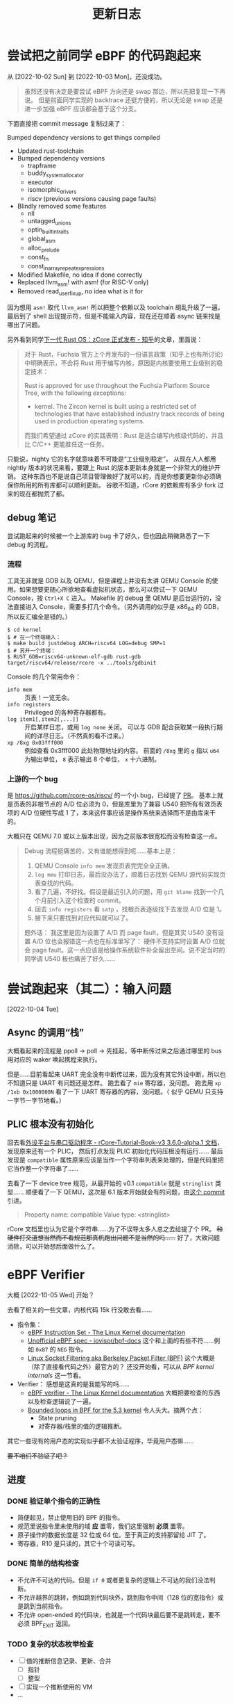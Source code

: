 #+title: 更新日志

* 尝试把之前同学 eBPF 的代码跑起来
从 [2022-10-02 Sun] 到 [2022-10-03 Mon]，还没成功。

#+begin_quote
虽然还没有决定是要尝试 eBPF 方向还是 swap 那边，所以先把复现一下再说。
但是前面同学实现的 backtrace 还挺方便的，所以无论是 swap 还是进一步加强 eBPF 应该都会基于这个分支。
#+end_quote

下面直接把 commit message 复制过来了：

    Bumped dependency versions to get things compiled
    
    * Updated rust-toolchain
    * Bumped dependency versions
      - trapframe
      - buddy_system_allocator
      - executor
      - isomorphic_drivers
      - riscv (previous versions causing page faults)
    * Blindly removed some features
      - nll
      - untagged_unions
      - optin_builtin_traits
      - global_asm
      - alloc_prelude
      - const_fn
      - const_in_array_repeat_expressions
    * Modified Makefile, no idea if done correctly
    * Replaced llvm_asm! with asm! (for RISC-V only)
    * Removed read_user_fixup, no idea what is it for

因为想用 ~asm!~ 取代 ~llvm_asm!~ 所以把整个依赖以及 toolchain 胡乱升级了一遍。
最后到了 shell 出现提示符，但是不能输入内容，现在还在顺着 async 链来找是哪出了问题。

另外看到同学[[https://zhuanlan.zhihu.com/p/137733625][下一代 Rust OS：zCore 正式发布 - 知乎]]的文章，里面说：

#+begin_quote
对于 Rust，Fuchsia 官方上个月发布的一份语言政策（知乎上也有所讨论）中明确表示，不会将 Rust 用于编写内核，原因是内核要使用工业级别的稳定技术：

    Rust is approved for use throughout the Fuchsia Platform Source Tree, with the following exceptions:
    * kernel. The Zircon kernel is built using a restricted set of technologies that have established industry track records of being used in production operating systems.

而我们希望通过 zCore 的实践表明：Rust 是适合编写内核级代码的，并且比 C/C++ 更能胜任这一任务。
#+end_quote

只能说，nighty 它的名字就意味着不可能是“工业级别稳定”。
从现在人人都用 nightly 版本的状况来看，要跟上 Rust 的版本更新本身就是一个非常大的维护开销。
这种东西也不是说自己项目管理做好了就可以的，而是你想要更新你必须确保你所用的所有库都可以顺利更新。
谷歌不知道，rCore 的依赖库有多少 fork 过来的现在都抛荒了都。

** debug 笔记

尝试跑起来的时候被一个上游库的 bug 卡了好久，但也因此稍微熟悉了一下 debug 的流程。

*** 流程

工具无非就是 GDB 以及 QEMU，但是课程上并没有太讲 QEMU Console 的使用。如果想要更随心所欲地查看虚拟机状态，那么可以尝试一下 QEMU Console，按 =Ctrl+X C= 进入。
Makefile 的 debug 里 QEMU 是后台运行的，没法直接进入 Console，需要多打几个命令。（另外调用的似乎是 x86_64 的 GDB，所以反汇编全是错的。）

#+begin_src console
  $ cd kernel
  $ # 在一个终端输入：
  $ make build justdebug ARCH=riscv64 LOG=debug SMP=1
  $ # 另开一个终端：
  $ RUST_GDB=riscv64-unknown-elf-gdb rust-gdb target/riscv64/release/rcore -x ../tools/gdbinit
#+end_src

Console 的几个常用命令：

- ~info mem~ :: 页表！一览无余。
- ~info registers~ :: Privileged 的各种寄存器都有。
- ~log item1[,item2[,...]]~ :: 开启某样日志，或用 ~log none~ 关闭。
  可以与 GDB 配合获取某一段执行期间的详尽日志。（不然真的看不过来。）
- ~xp /8xg 0x03fff000~ :: 例如查看 0x3fff000 此处物理地址的内容。
  前面的 =/8xg= 里的 =g= 指以 =u64= 为输出单位， =8= 表示输出 8 个单位， =x= 十六进制。

*** 上游的一个 bug

是 [[https://github.com/rcore-os/riscv/]] 的一个小 bug，已经提了 [[https://github.com/rcore-os/riscv/pull/8][PR]]。
基本上就是页表的非根节点的 A/D 位必须为 0，但是库里为了兼容 U540 把所有有效页表项的 A/D 位硬性写成 1 了，本来这件事应该是操作系统来选择而不是由库来干的。

大概只在 QEMU 7.0 或以上版本出现，因为之前版本很宽松而没有检查这一点。

#+begin_quote
Debug 流程挺痛苦的，又有谁能想得到呢……基本上是：
1. QEMU Console ~info mem~ 发现页表完完全全正确。
2. ~log mmu~ 打印日志，最后没办法了，顺着日志找到 QEMU 源代码实现页表查找的代码。
3. 看了几遍，不好找。假设是最近引入的问题，用 =git blame= 找到一个几个月前引入这个检查的 commit。
4. 回去 ~info registers~ 看 =satp= ，找根页表逐级找下去发现 A/D 位是 1。
5. 接下来只要找到对应代码就可以了。

题外话：
我这里是因为设置了 A/D 而 page fault，但是其实 U540 没有设置 A/D 位也会报错这一点也在标准里写了：
硬件不支持实时设置 A/D 位就会 page fault。这一点应该是给操作系统软件补全留出空间。说不定当时的同学调 U540 板也痛苦了好久……
#+end_quote

* 尝试跑起来（其二）：输入问题
[2022-10-04 Tue]

** Async 的调用“栈”

大概看起来的流程是 ppoll -> poll -> 先挂起，等中断传过来之后通过哪里的 bus 用对应的 waker 唤起携程来执行。

但是……目前看起来 UART 完全没有中断传过来，因为没有其它外设中断，所以也不知道只是 UART 有问题还是怎样。
跑去看了 =mie= 寄存器，没问题。
跑去用 ~xp /1xb 0x1000000N~ 看了一下 UART 寄存器的内容，没问题。（ 似乎 QEMU 只支持一字节一字节地看。）

** PLIC 根本没有初始化

回去看[[https://learningos.github.io/rCore-Tutorial-Book-v3/chapter9/2device-driver-1.html][外设平台与串口驱动程序 - rCore-Tutorial-Book-v3 3.6.0-alpha.1 文档]]，发现原来还有一个 PLIC，
然后打点发现 PLIC 初始化代码压根没有运行……
最后发现是 =compatible= 属性原来应该是当作一个字符串列表来处理的，但是代码里把它当作整一个字符串了……

去看了一下 device tree 规范，从最开始的 v0.1 =compatible= 就是 =stringlist= 类型……
顺便看了一下 QEMU，这次是 6.1 版本开始就会有的问题，由[[https://github.com/qemu/qemu/commit/60bb5407f02b9d7cf7078ff339cbae961b7e98cc][这个 commit]] 引进。

#+begin_quote
Property name: compatible
Value type: <stringlist>
#+end_quote

rCore 文档里也认为它是个字符串……为了不误导太多人总之去给提了个 PR。 +和硬件打交道想当然而不看规范那真机跑出问题不是当然的吗……+
好了，大致问题消除，可以开始想后面做什么了。

* eBPF Verifier
大概 [2022-10-05 Wed] 开始？

去看了相关的一些文章，内核代码 15k 行没敢去看……

- 指令集：
  - [[https://docs.kernel.org/bpf/instruction-set.html][eBPF Instruction Set - The Linux Kernel documentation]]
  - [[https://github.com/iovisor/bpf-docs/blob/master/eBPF.md][Unofficial eBPF spec - iovisor/bpf-docs]]
    这个和上面的有些不符……例如 =0x87= 的 =NEG= 指令。
  - [[https://www.kernel.org/doc/Documentation/networking/filter.txt][Linux Socket Filtering aka Berkeley Packet Filter (BPF)]]
    这个大概是（除了直接看代码之外）最官方的？
    还没开始看，可以从 /BPF kernel internals/ 这一节看。
- Verifier：
  感想是这真的是我能写的吗……
  - [[https://docs.kernel.org/bpf/verifier.html][eBPF verifier - The Linux Kernel documentation]]
    大概把要检查的东西以及检查逻辑说了一遍。
  - [[https://lwn.net/Articles/794934/][Bounded loops in BPF for the 5.3 kernel]]
    令人头大。摘两个点：
    - State pruning
    - 对寄存器/栈里的值的逻辑推断。

其它一些现有的用户态的实现似乎都不太验证程序，毕竟用户态嘛……

+要不咱们不验证了吧？+

** 进度

*** DONE 验证单个指令的正确性

- 简便起见，禁止使用旧的 BPF 的指令。
- 规范里说指令里未使用的域 *应* 置零，我们这里强制 *必须* 置零。
- 原子操作的数据长度是 32 位或 64 位。至于真正的支持那留给 JIT 了。
- 寄存器，R10 是只读的，其它十个可读可写。

*** DONE 简单的结构检查

- 不允许不可达的代码。但是 ~if 0~ 或者更复杂的逻辑上不可达的我们没法判断。
- 不允许越界的跳转，例如跳到代码块外，跳到指令中间（128 位的宽指令）或是跳到当前指令。
- 不允许 open-ended 的代码块，也就是一个代码块最后要不是跳转走，要不必须 BPF_EXIT 返回。

*** TODO 复杂的状态枚举检查

- [ ] 值的推断信息记录、更新、合并
  - [ ] 指针
  - [ ] 整型
- [ ] 实现一个推断使用的 VM
- ...

**** 一些检查要点

- 值可以是这些类型：
  - 未初始化：完全不能使用，只能被覆盖。
  - 指针：不同允许进行的操作不同，要储存已知以及推断信息。
  - 整型：要储存推断信息，例如每一位的可能状态以及大小范围等等（要检查溢出）。

- 要检查 callee saved 寄存器是不是被还原了。
- 对操作/每一个调用函数都需要知道它们对参数类型需求并检查。
- 循环不允许深度太大。

**** 一些思路

- +思路一：放弃。+
- 思路二：
  - 和解释器对照着写，感觉上还是挺相像的，毕竟验证也需要知道每一步的具体语义以及副作用等等。做梦的话能用不同的 trait 实现来让解释器直接变成验证器就最好了。
  - 在之前分块的基础上，记录下每一个代码块需要访问/修改的值。这样大概可以在分支的时候做点分支合并的工作。
  - 另外可能还有一个省事的思路，就是在 JIT 的时候插检查指令，例如给循环记个数什么的。
  - 最后的思路就是把“太复杂”的程序全部拒掉（

*** TODO 测试、文档、开源

遥遥遥遥无期。

** 看的一些其它内容

- [[https://lwn.net/Articles/645169/][bpf: introduce bpf_tail_call() helper]]
  现在对 eBPF 可以做的东西还没有一个概念。
  看起来现在 Linux 是可以把不同的函数放在一个 ELF 的不同段里然后调用？
  但是这要怎么检查相互调用……（尾递归优化就先不要想了吧。）

- [[https://docs.kernel.org/bpf/btf.html][BPF Type Format (BTF) - The Linux Kernel documentation]]
  Debug 信息，例如 verifier 可以给出更详细的出错信息。

- 上面那个 [[https://lwn.net/Articles/794934/][Bounded loops in BPF for the 5.3 kernel]] 的评论里提到了一篇论文，
  但 ecree（应该是内核维护人员）认为内存开销大而且安全性有待商榷（但肯定比我们的安全），
  评论里还提了一点，可以由用户态给内核提供一些可验证的提示，例如：
  - 哪些是跟踪的时候可以当作常量的值，
  - 环结构在哪里，
  - 哪个块入度比较多而状态重复大，适于作为状态合并点？
  因为都是可以验证或是不会影响验证的正确性的，发现有不对的时候直接整个拒掉就好了。

  但我们还是摸 Linux 石头过河吧……

** eBPF 官方文档整理

来源 [[https://www.kernel.org/doc/Documentation/networking/filter.txt][Linux Socket Filtering aka Berkeley Packet Filter (BPF)]]

1. 建议 32 位机器直接用解释器，不然 64 位寄存器各种映射起来太麻烦了。
2. 目前支持的函数调用参数个数最多五个。
3. 好消息：只有 87 条指令；坏消息：似乎文档里暂时没说每条指令具体是什么。
4. 因为它说指令是尽量符合一般架构指令的（如 x86_64），所以我猜其中的 *某一些* 32 位指令会把上半清零（
   - mov 清
   - or 不清
   - 绝望
5. 哈哈哈没有详细 spec 的样子呢，去看解释器源码了。
6. 还有一种可能就是这些都是未定义行为，verifier 应该检查出来，但 interpretter 随你怎么样。

*** 阅读 Linux 解释器

可能还是直接看代码方便一点……总之位置是在 kernel/bpf/core.c 里的 =___bpf_prog_run= 函数。

**** Rust 实现：分支跳转表

+里面用了挺多宏的，用 Rust 的宏大概还能进一步简化。+ 别做梦了不能。
+但是不清楚 Rust 的 ~match~ 内部会不会优化成跳转表。+ 用 godbolt 看了一下是会优化的，那就放心用了。还剩下的就是各种常量导入。
之前同学的 ebpf2rv 没写许可证，所以还是到现有的开源项目那边复制常量过来了。

看源码会清晰一点，而且也有一些关于未定义行为的提示。

**** Rust 实现：宏

Rust 和 C 的宏……不能说一模一样，只能说毫无关系。
Linux 里这部分的宏不过百来行，我现在写 Rust 的 procedural macro 已经快五百行了……还要学好几个第三方库……
（因为 Rust 的普通宏目前为止是不能在 match 的分支上使用的，有的时候反而是字符串替换更灵活简单一些。）
（顺便手动实现了个疑似 ~#ifdef~ 的东西……）

**** Rust 实现：泛型

现在想做的解释器会有大概几个泛型类型：
- =Value= :: 应与 =u64= 直接兼容，但是也可以通过实现 =Add=, =Sub= 等 trait 换用其它可以跟踪值并进行安全检查的类型替代。
  - 这样应该 verifier 就可以直接用解释器来进行逻辑分析了，当然 =Value= trait 还是要重新实现一遍。
- =Vm<Value>= :: 储存寄存器以及栈对应的值的接口。

**** Rust 实现：许可证问题

基本是对照着 Linux 里的实现来的，原本觉得如果抄得太过火了可能有 GPL 问题，但最后代码基本毫无关系了 thanks to Rust。

**** 一些 Spec

发现有些地方理解出了问题，总之这里记录一下。

- 离谱其一：
  文档是这样的：
  #+begin_quote
  - the wide instruction encoding, which appends a second 64-bit immediate value (imm64) after the basic instruction for a total of 128 bits.

  ...

  Instructions with the BPF_IMM mode modifier use the wide instruction encoding for an extra imm64 value.
  #+end_quote
  代码是这样的：
  #+begin_src rust
  	DST = (u64) (u32) insn[0].imm | ((u64) (u32) insn[1].imm) << 32;
  #+end_src
  也许是我理解出问题了但怎么想不应该是 ~insn[1]~ 整个是个 imm64 吗？

- 其二： =BPF_NEG= 的确是取负的一元操作符，和 =src= 无关，但是文档：
  #+begin_quote
  BPF_NEG    0x80    dst = ~src
  #+end_quote
  +开始怀疑 docs.kernel.org 到底是不是官方的文档……+
  有人去改一个吗（

